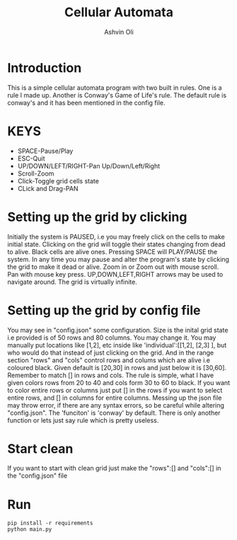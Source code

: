#+AUTHOR:Ashvin Oli
#+TITLE: Cellular Automata

* Introduction
This is a simple cellular automata program with two built in rules. One is a rule I made up. Another is Conway's Game of Life's rule.
The default rule is conway's and it has been mentioned in the config file.

* KEYS
- SPACE-Pause/Play
- ESC-Quit
- UP/DOWN/LEFT/RIGHT-Pan Up/Down/Left/Right
- Scroll-Zoom
- Click-Toggle grid cells state
- CLick and Drag-PAN

* Setting up the grid by clicking
Initially the system is PAUSED, i.e you may freely click on the cells to make initial state. Clicking on the grid will 
toggle their states changing from dead to alive. Black cells are alive ones. Pressing SPACE will PLAY/PAUSE the system. In any time
you may pause and alter the program's state
by clicking the grid to make it dead or alive. Zoom in or Zoom out with mouse scroll. Pan with mouse key press. UP,DOWN,LEFT,RIGHT
arrows may be used to navigate around. The grid is virtually infinite.

* Setting up the grid by config file
You may see in "config.json" some configuration. Size is the inital grid state i.e provided is of
 50 rows and 80 columns. You may change it. You may manually put locations like [1,2], etc inside like
'individual':[[1,2], [2,3] ], but who would do that instead of just clicking on the grid. And in the range
section "rows" and "cols" control rows and colums which are alive i.e coloured black. Given default is [20,30] in rows
and just below it is [30,60]. Remember to match [] in rows and cols. The rule is simple, what I have given
colors rows from 20 to 40 and cols form 30 to 60 to black. If you want to color entire rows or columns just put [] 
in the rows if you want to select entire rows, and [] in columns for entire columns. Messing up the json file 
may throw error, if there are any syntax errors, so be careful while altering "config.json". The 'funciton' is 'conway'
by default. There is only another function or lets just say rule which is pretty useless.

* Start clean
If you want to start with clean grid just make the "rows":[] and "cols":[] in the "config.json" file

* Run
#+BEGIN_SRC 
pip install -r requirements
python main.py
#+END_SRC
